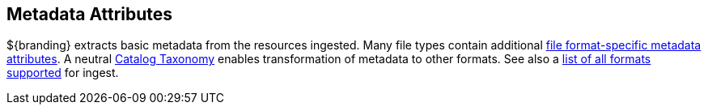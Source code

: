 :title: Metadata Attributes
:type: appendixIntro
:status: published
:children: Metadata Attributes, Catalog Taxonomy, All Formats Supported
:order: 01
:summary: Introduction to metadata attributes.

== {title}

${branding} extracts basic metadata from the resources ingested.
Many file types contain additional <<_file_format_specific_attributes,file format-specific metadata attributes>>.
A neutral <<_catalog_taxonomy,Catalog Taxonomy>> enables transformation of metadata to other formats.
See also a <<_all_file_formats_supported,list of all formats supported>> for ingest.
